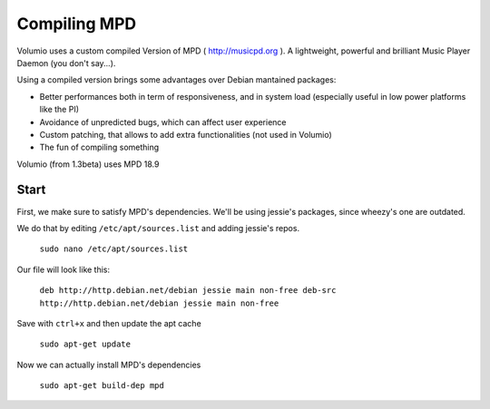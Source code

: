 ############
Compiling MPD
############


Volumio uses a custom compiled Version of MPD ( http://musicpd.org ). A lightweight, powerful and brilliant Music Player Daemon
(you don't say...).

Using a compiled version brings some advantages over Debian mantained packages:

- Better performances both in term of responsiveness, and in system load (especially useful in low power platforms like the PI)
- Avoidance of unpredicted bugs, which can affect user experience
- Custom patching, that allows to add extra functionalities (not used in Volumio)
- The fun of compiling something

Volumio (from 1.3beta) uses MPD 18.9 

Start 
-----

First, we make sure to satisfy MPD's dependencies. We'll be using jessie's packages, since wheezy's one are outdated.

We do that by editing ``/etc/apt/sources.list`` and adding jessie's repos.

  ``sudo nano /etc/apt/sources.list``
  
Our file will look like this:
  
  ``deb http://http.debian.net/debian jessie main non-free
  deb-src http://http.debian.net/debian jessie main non-free`` 


Save with ``ctrl+x`` and then update the apt cache

  ``sudo apt-get update``


Now we can actually install MPD's dependencies


  ``sudo apt-get build-dep mpd``
